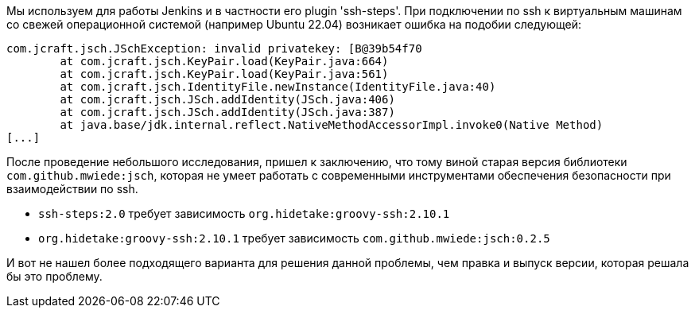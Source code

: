
Мы используем для работы Jenkins и в частности его plugin 'ssh-steps'. При подключении по ssh к виртуальным машинам со свежей операционной системой (например Ubuntu 22.04) возникает ошибка на подобии следующей:

----
com.jcraft.jsch.JSchException: invalid privatekey: [B@39b54f70
	at com.jcraft.jsch.KeyPair.load(KeyPair.java:664)
	at com.jcraft.jsch.KeyPair.load(KeyPair.java:561)
	at com.jcraft.jsch.IdentityFile.newInstance(IdentityFile.java:40)
	at com.jcraft.jsch.JSch.addIdentity(JSch.java:406)
	at com.jcraft.jsch.JSch.addIdentity(JSch.java:387)
	at java.base/jdk.internal.reflect.NativeMethodAccessorImpl.invoke0(Native Method)
[...]
----

После проведение небольшого исследования, пришел к заключению, что тому виной старая версия библиотеки `com.github.mwiede:jsch`, которая не умеет работать с современными инструментами обеспечения безопасности при взаимодействии по ssh.

* `ssh-steps:2.0`  требует зависимость `org.hidetake:groovy-ssh:2.10.1`
* `org.hidetake:groovy-ssh:2.10.1` требует зависимость `com.github.mwiede:jsch:0.2.5`

И вот не нашел более подходящего варианта для решения данной проблемы, чем правка и выпуск версии, которая решала бы это проблему.

